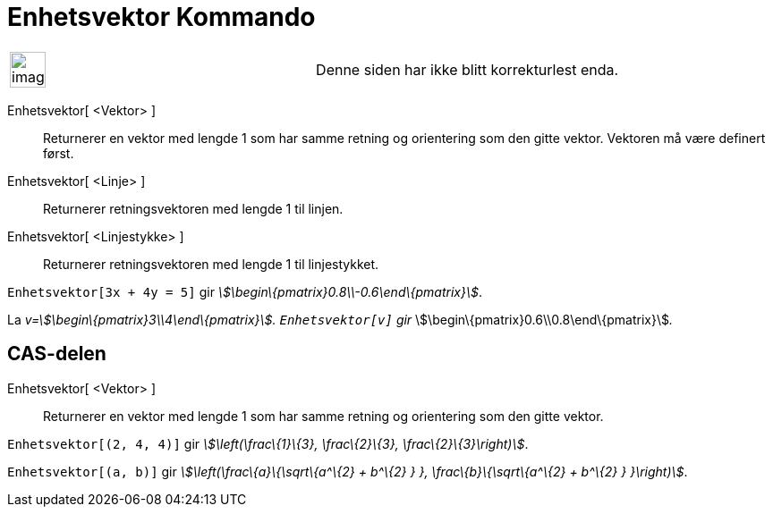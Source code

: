 = Enhetsvektor Kommando
:page-en: commands/UnitVector
ifdef::env-github[:imagesdir: /nb/modules/ROOT/assets/images]

[width="100%",cols="50%,50%",]
|===
a|
image:Ambox_content.png[image,width=40,height=40]

|Denne siden har ikke blitt korrekturlest enda.
|===

Enhetsvektor[ <Vektor> ]::
  Returnerer en vektor med lengde 1 som har samme retning og orientering som den gitte vektor. Vektoren må være definert
  først.
Enhetsvektor[ <Linje> ]::
  Returnerer retningsvektoren med lengde 1 til linjen.
Enhetsvektor[ <Linjestykke> ]::
  Returnerer retningsvektoren med lengde 1 til linjestykket.

[EXAMPLE]
====

`++Enhetsvektor[3x + 4y = 5]++` gir _stem:[\begin\{pmatrix}0.8\\-0.6\end\{pmatrix}]_.

====

[EXAMPLE]
====

La _v=stem:[\begin\{pmatrix}3\\4\end\{pmatrix}]. `++Enhetsvektor[v]++` gir_
stem:[\begin\{pmatrix}0.6\\0.8\end\{pmatrix}]__.__

====

== CAS-delen

Enhetsvektor[ <Vektor> ]::
  Returnerer en vektor med lengde 1 som har samme retning og orientering som den gitte vektor.

[EXAMPLE]
====

`++Enhetsvektor[(2, 4, 4)]++` gir _stem:[\left(\frac\{1}\{3}, \frac\{2}\{3}, \frac\{2}\{3}\right)]_.

====

[EXAMPLE]
====

`++Enhetsvektor[(a, b)]++` gir _stem:[\left(\frac\{a}\{\sqrt\{a^\{2} + b^\{2} } }, \frac\{b}\{\sqrt\{a^\{2} + b^\{2} }
}\right)]_.

====
